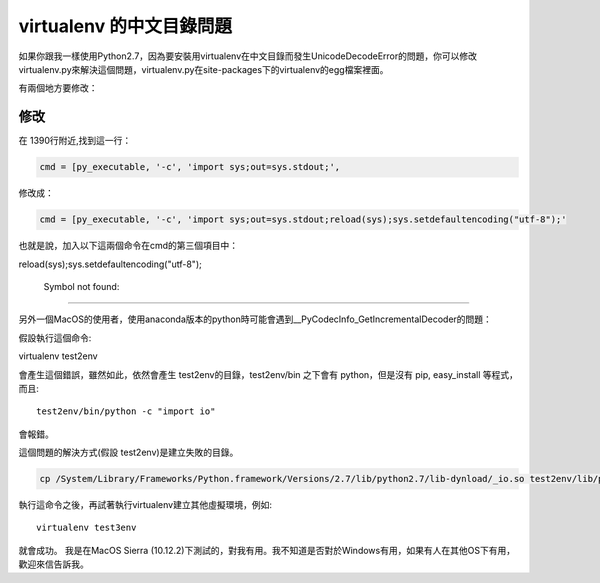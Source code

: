 
.. _h656466571196d4475805811267d637c:

virtualenv 的中文目錄問題
*************************

\ |IMG1|\ 如果你跟我一樣使用Python2.7，因為要安裝用virtualenv在中文目錄而發生UnicodeDecodeError的問題，你可以修改virtualenv.py來解決這個問題，virtualenv.py在site-packages下的virtualenv的egg檔案裡面。

有兩個地方要修改：

.. _h1634483c7822441972316c7301545:

修改
====

在 1390行附近,找到這一行：

.. code:: 

    cmd = [py_executable, '-c', 'import sys;out=sys.stdout;',

修改成：

.. code:: 

    cmd = [py_executable, '-c', 'import sys;out=sys.stdout;reload(sys);sys.setdefaultencoding("utf-8");'

也就是說，加入以下這兩個命令在cmd的第三個項目中：

reload(sys);sys.setdefaultencoding("utf-8");

.. _h50477b631320183d32712d2f436a4f2:

                Symbol not found:
=================================

另外一個MacOS的使用者，使用anaconda版本的python時可能會遇到__PyCodecInfo_GetIncrementalDecoder的問題：

\ |IMG2|\ 

假設執行這個命令::

virtualenv test2env

會產生這個錯誤，雖然如此，依然會產生 test2env的目錄，test2env/bin 之下會有 python，但是沒有 pip, easy_install 等程式，而且::

    test2env/bin/python -c "import io"

會報錯。

這個問題的解決方式(假設 test2env)是建立失敗的目錄。

.. code:: 

    cp /System/Library/Frameworks/Python.framework/Versions/2.7/lib/python2.7/lib-dynload/_io.so test2env/lib/python2.7/lib-dynload

執行這命令之後，再試著執行virtualenv建立其他虛擬環境，例如::

    virtualenv test3env

就會成功。 我是在MacOS Sierra (10.12.2)下測試的，對我有用。我不知道是否對於Windows有用，如果有人在其他OS下有用，歡迎來信告訴我\ |IMG3|\ 。


.. bottom of content

.. |IMG1| image:: static/VirtualenvProblem_1.png
   :height: 88 px
   :width: 697 px

.. |IMG2| image:: static/VirtualenvProblem_2.png
   :height: 28 px
   :width: 548 px

.. |IMG3| image:: static/VirtualenvProblem_3.png
   :height: 20 px
   :width: 141 px
